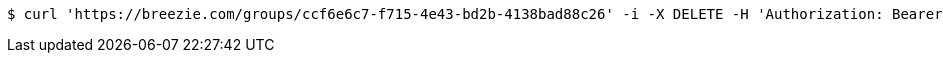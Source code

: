 [source,bash]
----
$ curl 'https://breezie.com/groups/ccf6e6c7-f715-4e43-bd2b-4138bad88c26' -i -X DELETE -H 'Authorization: Bearer: 0b79bab50daca910b000d4f1a2b675d604257e42'
----